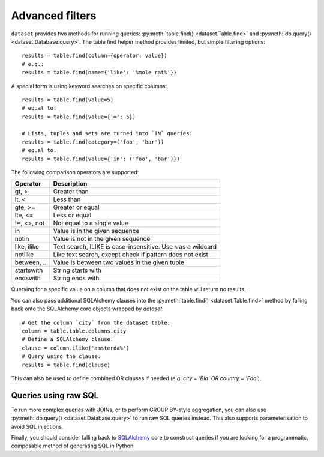 
.. _advanced_filters:

Advanced filters
================

``dataset`` provides two methods for running queries: :py:meth:`table.find() <dataset.Table.find>`
and :py:meth:`db.query() <dataset.Database.query>`. The table find helper method provides 
limited, but simple filtering options::

    results = table.find(column={operator: value})
    # e.g.:
    results = table.find(name={'like': '%mole rat%'})

A special form is using keyword searches on specific columns::

    results = table.find(value=5)
    # equal to:
    results = table.find(value={'=': 5})

    # Lists, tuples and sets are turned into `IN` queries:
    results = table.find(category=('foo', 'bar'))
    # equal to:
    results = table.find(value={'in': ('foo', 'bar')})

The following comparison operators are supported:

============== ============================================================
Operator       Description
============== ============================================================
gt, >          Greater than
lt, <          Less than
gte, >=        Greater or equal
lte, <=        Less or equal
!=, <>, not    Not equal to a single value
in             Value is in the given sequence
notin          Value is not in the given sequence
like, ilike    Text search, ILIKE is case-insensitive. Use ``%`` as a wildcard
notlike        Like text search, except check if pattern does not exist
between, ..    Value is between two values in the given tuple
startswith     String starts with
endswith       String ends with
============== ============================================================

Querying for a specific value on a column that does not exist on the table
will return no results.

You can also pass additional SQLAlchemy clauses into the :py:meth:`table.find() <dataset.Table.find>` method
by falling back onto the SQLAlchemy core objects wrapped by `dataset`::

    # Get the column `city` from the dataset table:
    column = table.table.columns.city
    # Define a SQLAlchemy clause:
    clause = column.ilike('amsterda%')
    # Query using the clause:
    results = table.find(clause)

This can also be used to define combined OR clauses if needed (e.g. `city = 'Bla' OR country = 'Foo'`).

Queries using raw SQL
---------------------

To run more complex queries with JOINs, or to perform GROUP BY-style
aggregation, you can also use :py:meth:`db.query() <dataset.Database.query>`
to run raw SQL queries instead. This also supports parameterisation to avoid
SQL injections.

Finally, you should consider falling back to SQLAlchemy_ core to construct
queries if you are looking for a programmatic, composable method of generating
SQL in Python.

.. _SQLALchemy: https://docs.sqlalchemy.org/